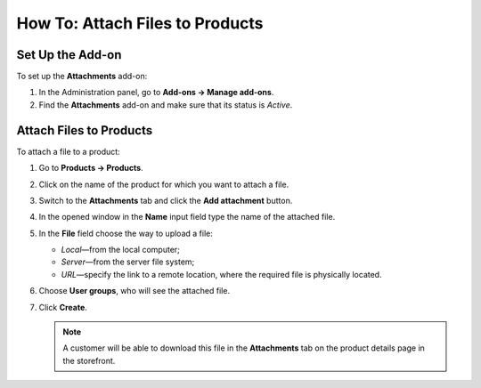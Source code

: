 ********************************
How To: Attach Files to Products
********************************

Set Up the Add-on
=================

To set up the **Attachments** add-on:

#. In the Administration panel, go to **Add-ons → Manage add-ons**.

#. Find the **Attachments** add-on and make sure that its status is *Active*.


Attach Files to Products
========================

To attach a file to a product:

#. Go to **Products → Products**.

#. Click on the name of the product for which you want to attach a file.

#. Switch to the **Attachments** tab and click the **Add attachment** button.

#. In the opened window in the **Name** input field type the name of the attached file.

#. In the **File** field choose the way to upload a file: 

   * *Local*—from the local computer; 
   
   * *Server*—from the server file system;
   
   * *URL*—specify the link  to a remote location, where the required file is physically located.
   
#. Choose **User groups**, who will see the attached file.

#. Click **Create**.

   .. image:: img/attachments_01.png
	   :align: center
	   :alt: Attach files to products

   .. note ::

	   A customer will be able to download this file in the **Attachments** tab on the product details page in the storefront.


